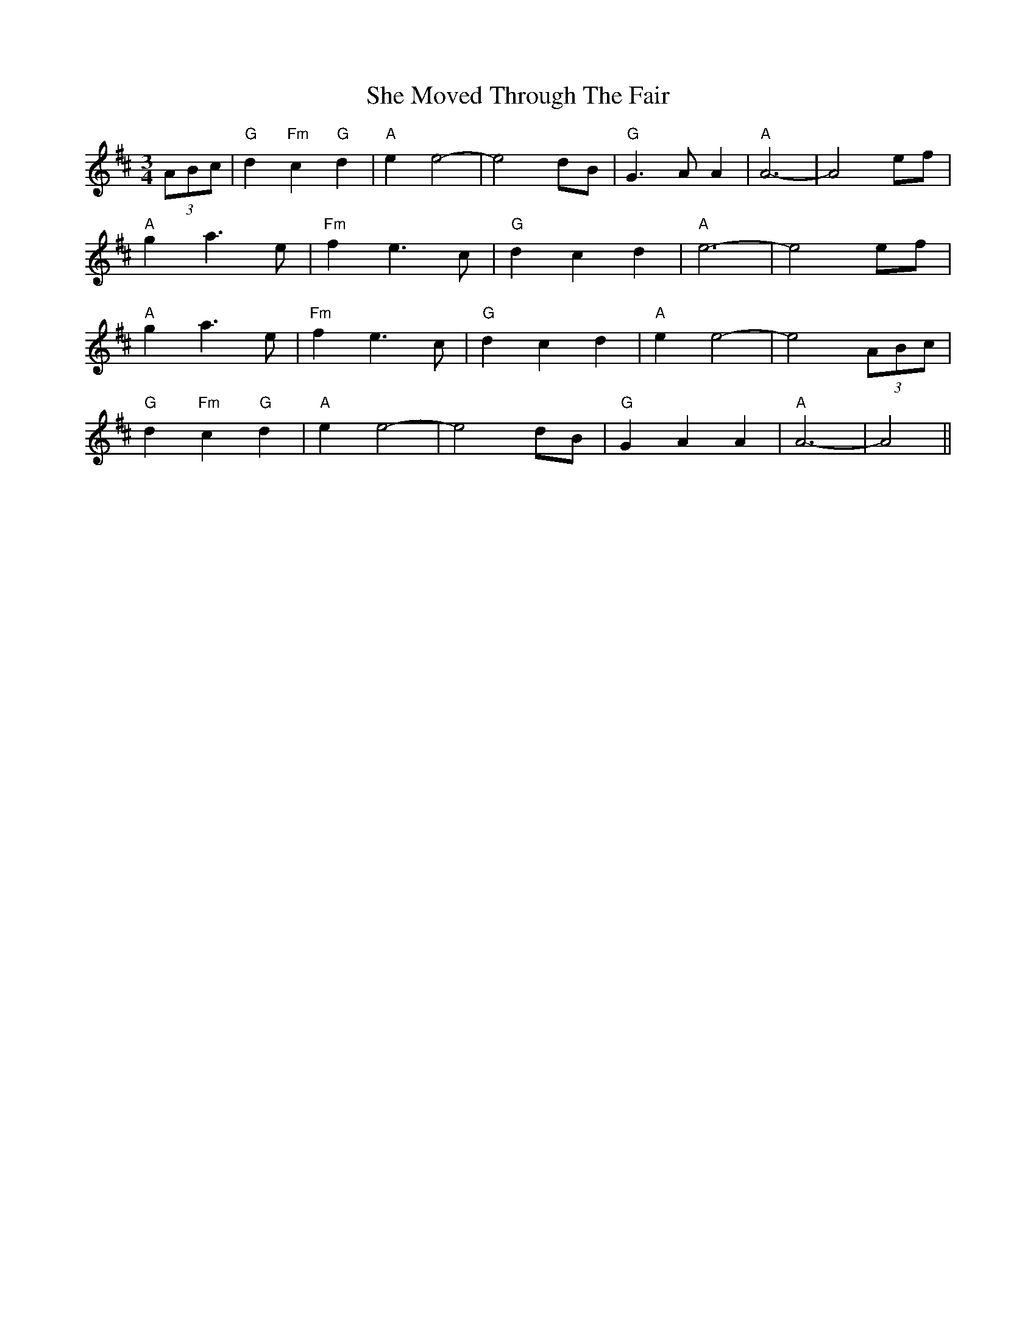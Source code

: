 X: 36691
T: She Moved Through The Fair
R: waltz
M: 3/4
K: Dmajor
(3ABc|"G"d2"Fm"c2"G"d2|"A"e2e4-|e4dB|"G"G2>A2A2|"A"A6-|A4 ef|
"A"g2a2>e2|"Fm"f2e2>c2|"G"d2c2d2|"A"e6-|e4 ef|
"A"g2a2>e2|"Fm"f2e2>c2|"G"d2c2d2|"A"e2e4-|e4 (3ABc|
"G"d2"Fm"c2"G"d2|"A"e2e4-|e4 dB|"G"G2A2A2|"A"A6-|A4||

